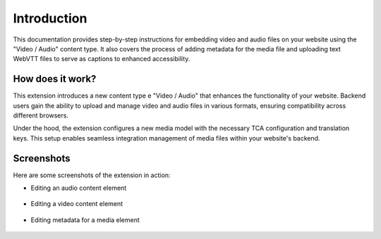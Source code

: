 ﻿..  include:: /Includes.rst.txt


.. _introduction:

============
Introduction
============

This documentation provides step-by-step instructions for embedding video and audio files on your website using the "Video / Audio" content type. It also covers the process of adding metadata for the media file and uploading text WebVTT files to serve as captions to enhanced accessibility.

.. _how-it-works:

How does it work?
================

This extension introduces a new content type e "Video / Audio" that enhances the functionality of your website. Backend users gain the ability to upload and manage video and audio files in various formats, ensuring compatibility across different browsers.

Under the hood, the extension configures a new media model with the necessary TCA configuration and translation keys. This setup enables seamless integration management of media files within your website's backend.

.. _screenshots:

Screenshots
===========

Here are some screenshots of the extension in action:

- Editing an audio content element

.. figure:: ../Images/ScreenshotBackendFormAudio.png
   :width: 480px
   :alt: A screenshot of a Backend form for editing an audio content element

- Editing a video content element

.. figure:: ../Images/ScreenshotBackendFormVideo.png
   :width: 480px
   :alt: A screenshot of the Backend form for editing a video content element

- Editing metadata for a media element

.. figure:: ../Images/ScreenshotBackendFormMetadata.png
   :width: 480px
   :alt: A screenshot of the Backend form for editing the metadata of a media element
